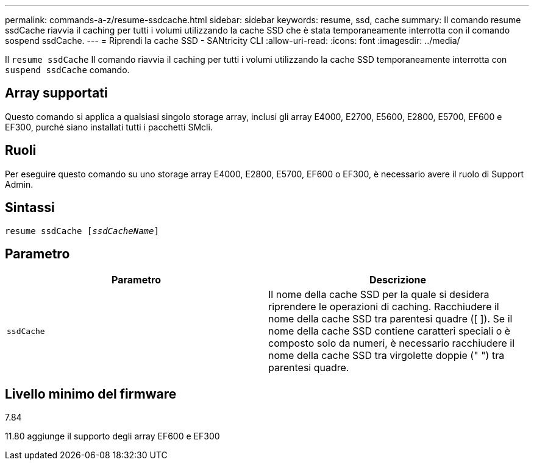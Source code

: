 ---
permalink: commands-a-z/resume-ssdcache.html 
sidebar: sidebar 
keywords: resume, ssd, cache 
summary: Il comando resume ssdCache riavvia il caching per tutti i volumi utilizzando la cache SSD che è stata temporaneamente interrotta con il comando sospend ssdCache. 
---
= Riprendi la cache SSD - SANtricity CLI
:allow-uri-read: 
:icons: font
:imagesdir: ../media/


[role="lead"]
Il `resume ssdCache` Il comando riavvia il caching per tutti i volumi utilizzando la cache SSD temporaneamente interrotta con `suspend ssdCache` comando.



== Array supportati

Questo comando si applica a qualsiasi singolo storage array, inclusi gli array E4000, E2700, E5600, E2800, E5700, EF600 e EF300, purché siano installati tutti i pacchetti SMcli.



== Ruoli

Per eseguire questo comando su uno storage array E4000, E2800, E5700, EF600 o EF300, è necessario avere il ruolo di Support Admin.



== Sintassi

[source, cli, subs="+macros"]
----
resume ssdCache pass:quotes[[_ssdCacheName_]]
----


== Parametro

|===
| Parametro | Descrizione 


 a| 
`ssdCache`
 a| 
Il nome della cache SSD per la quale si desidera riprendere le operazioni di caching. Racchiudere il nome della cache SSD tra parentesi quadre ([ ]). Se il nome della cache SSD contiene caratteri speciali o è composto solo da numeri, è necessario racchiudere il nome della cache SSD tra virgolette doppie (" ") tra parentesi quadre.

|===


== Livello minimo del firmware

7.84

11.80 aggiunge il supporto degli array EF600 e EF300
